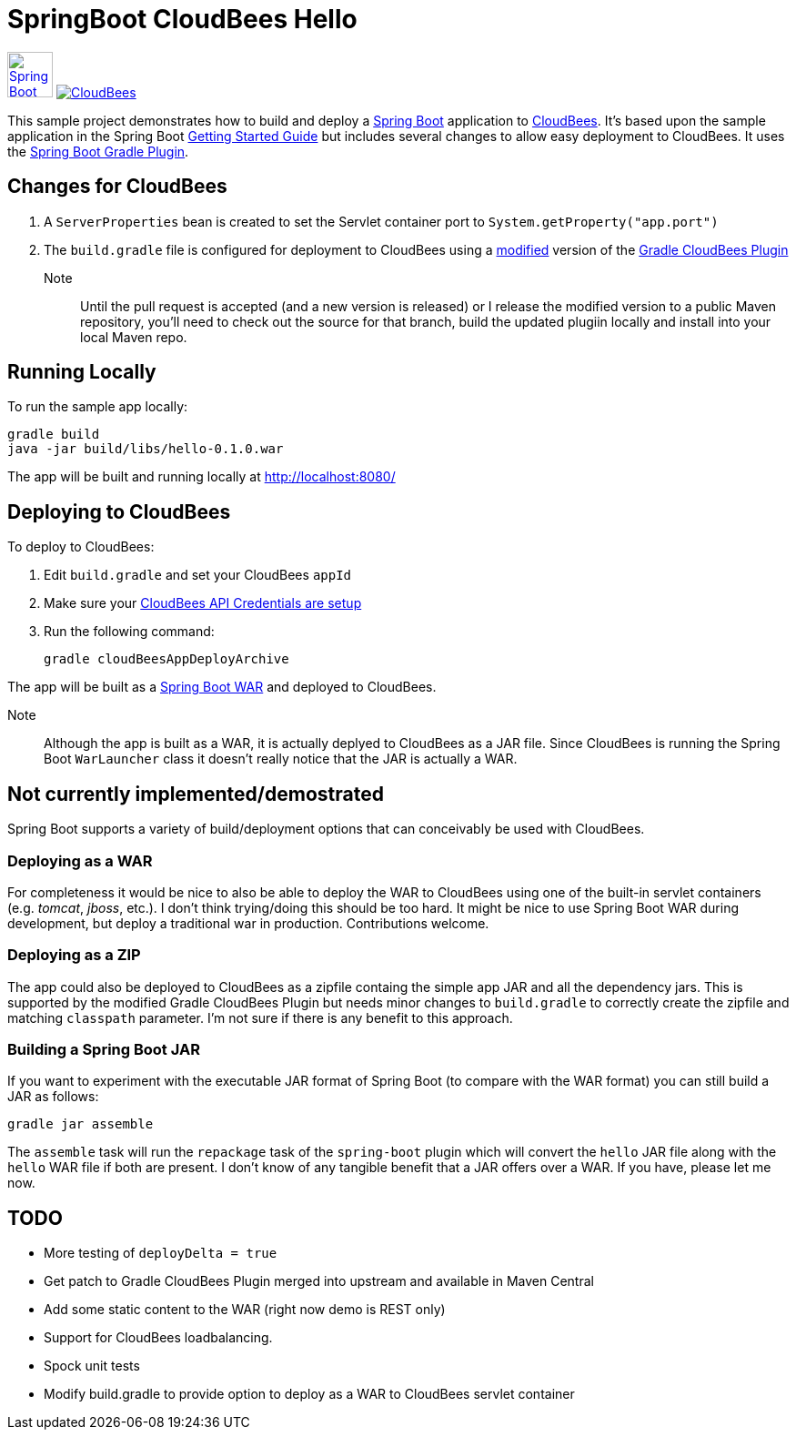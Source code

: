 SpringBoot CloudBees Hello
==========================

image:doc/img/springboot-icon.png[Spring Boot, 50, 50, link="http://projects.spring.io/spring-boot"] image:https://jenkins-ci.org/sites/default/files/images/CloudBees-logo.thumbnail.png[CloudBees, link="http://www.cloudbees.com/"]

This sample project demonstrates how to build and deploy a http://projects.spring.io/spring-boot/[Spring Boot] application to http://www.cloudbees.com/[CloudBees].  It's based upon the sample application in the Spring Boot http://spring.io/guides/gs/spring-boot/[Getting Started Guide] but includes several changes to allow easy deployment to CloudBees.  It uses the https://github.com/spring-projects/spring-boot/tree/master/spring-boot-tools/spring-boot-gradle-plugin[Spring Boot Gradle Plugin].

== Changes for CloudBees

. A +ServerProperties+ bean is created to set the Servlet container port to +System.getProperty("app.port")+
. The +build.gradle+ file is configured for deployment to CloudBees using a https://github.com/bmuschko/gradle-cloudbees-plugin/pull/2[modified] version of the https://github.com/bmuschko/gradle-cloudbees-plugin[Gradle CloudBees Plugin]

Note:: Until the pull request is accepted (and a new version is released) or I release the modified version to a public Maven repository, you'll need to check out the source for that branch, build the updated plugiin locally and install into your local Maven repo.

== Running Locally

To run the sample app locally:

    gradle build
    java -jar build/libs/hello-0.1.0.war

The app will be built and running locally at http://localhost:8080/

== Deploying to CloudBees

To deploy to CloudBees:

. Edit +build.gradle+ and set your CloudBees +appId+
. Make sure your https://github.com/bmuschko/gradle-cloudbees-plugin#setting-api-credentials[CloudBees API Credentials are setup]
. Run the following command:

    gradle cloudBeesAppDeployArchive

The app will be built as a http://projects.spring.io/spring-boot/docs/spring-boot-tools/spring-boot-loader/README.html[Spring Boot WAR] and deployed to CloudBees.

Note::
Although the app is built as a WAR, it is actually deplyed to CloudBees as a JAR file.  Since CloudBees is running the Spring Boot +WarLauncher+ class it doesn't really notice that the JAR is actually a WAR.

== Not currently implemented/demostrated

Spring Boot supports a variety of build/deployment options that can conceivably be used with CloudBees.

=== Deploying as a WAR

For completeness it would be nice to also be able to deploy the WAR to CloudBees using one of the built-in servlet containers (e.g. 'tomcat', 'jboss', etc.). I don't think trying/doing this should be too hard.  It might be nice to use Spring Boot WAR during development, but deploy a traditional war in production. Contributions welcome.

=== Deploying as a ZIP

The app could also be deployed to CloudBees as a zipfile containg the simple app JAR and all the dependency jars. This is supported by the modified Gradle CloudBees Plugin but needs minor changes to +build.gradle+ to correctly create the zipfile and matching +classpath+ parameter.  I'm not sure if there is any benefit to this approach.

=== Building a Spring Boot JAR

If you want to experiment with the executable JAR format of Spring Boot (to compare with the WAR format) you can still build a JAR as follows:

    gradle jar assemble

The +assemble+ task will run the +repackage+ task of the +spring-boot+ plugin which will convert the +hello+ JAR file along with the +hello+ WAR file if both are present.  I don't know of any tangible benefit that a JAR offers over a WAR. If you have, please let me now.

== TODO

* More testing of +deployDelta = true+
* Get patch to Gradle CloudBees Plugin merged into upstream and available in Maven Central
* Add some static content to the WAR (right now demo is REST only)
* Support for CloudBees loadbalancing.
* Spock unit tests
* Modify build.gradle to provide option to deploy as a WAR to CloudBees servlet container








    
